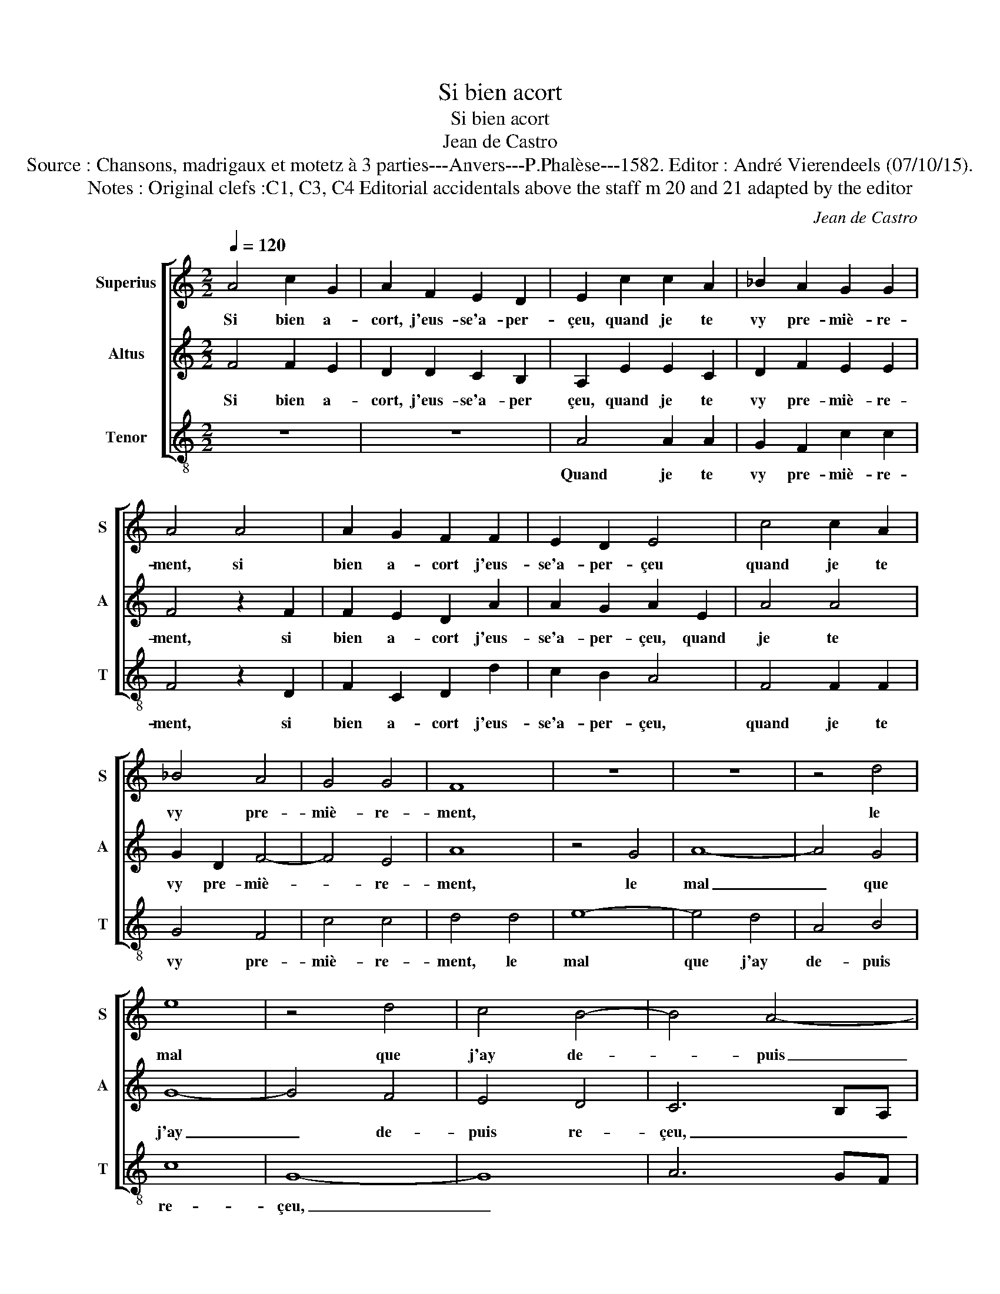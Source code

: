 X:1
T:Si bien acort
T:Si bien acort
T:Jean de Castro
T:Source : Chansons, madrigaux et motetz à 3 parties---Anvers---P.Phalèse---1582. Editor : André Vierendeels (07/10/15).
T:Notes : Original clefs :C1, C3, C4 Editorial accidentals above the staff m 20 and 21 adapted by the editor
C:Jean de Castro
%%score [ 1 2 3 ]
L:1/8
Q:1/4=120
M:2/2
K:C
V:1 treble nm="Superius" snm="S"
V:2 treble nm="Altus" snm="A"
V:3 treble-8 nm="Tenor" snm="T"
V:1
 A4 c2 G2 | A2 F2 E2 D2 | E2 c2 c2 A2 | _B2 A2 G2 G2 | A4 A4 | A2 G2 F2 F2 | E2 D2 E4 | c4 c2 A2 | %8
w: Si bien a-|cort, j'eus- se'a- per-|çeu, quand je te|vy pre- miè- re-|ment, si|bien a- cort j'eus-|se'a- per- çeu|quand je te|
 _B4 A4 | G4 G4 | F8 | z8 | z8 | z4 d4 | e8 | z4 d4 | c4 B4- | B4 A4- | A4 G4 | A8- | A8 | z8 | %22
w: vy pre-|miè- re-|ment,|||le|mal|que|j'ay de-|* puis|_ re-|çeu,|_||
 A4 D4 | A2 B2 cABc | d2 A4 G2 | F4 E4 | D2 d4 B2 | c4 A4 | ^G2 A4 G2 | A8 | E4 c2 c2 | %31
w: pour ay-|mer _ _ _ _ _|_ trop loy-|a- le-|ment, pour ay-|mer trop|loy- a- le-|ment,|mon coeur, qui|
 A2 c2 B2 A2 | G4 z2 A2 | d6 d2 | B2 d2 c2 B2 | A8 | z2 A2 A2 d2 | c2 A2 A2 G2 | A8 | A4 E2 F2 | %40
w: franc a- voit ves-|cu, n'eust|pas es-|té si tost ves-|cu,|mon coeur qui|franc a- voit ves-|cu,|n'eust pas es-|
 G4 F2 E2 | z8 | z4 c4 | A2 B2 c4 | B2 A2 z2 A2 | GFED EFGA | BABc d4- |"^#" d4 c4 | d8 |] %49
w: té si tost,||n'eust|pas es- té|si tost, si|tost _ _ _ _ _ _ _|_ _ _ _ _|* vein-|cu.|
V:2
 F4 F2 E2 | D2 D2 C2 B,2 | A,2 E2 E2 C2 | D2 F2 E2 E2 | F4 z2 F2 | F2 E2 D2 A2 | A2 G2 A2 E2 | %7
w: Si bien a-|cort, j'eus- se'a- per|çeu, quand je te|vy pre- miè- re-|ment, si|bien a- cort j'eus-|se'a- per- çeu, quand|
 A4 A4 | G2 D2 F4- | F4 E4 | A8 | z4 G4 | A8- | A4 G4 | G8- | G4 F4 | E4 D4 | C6 B,A, | B,8 | z8 | %20
w: je te|vy pre- miè-|* re-|ment,|le|mal|_ que|j'ay|_ de-|puis re-|çeu, _ _|_||
 z4 D4 | ^C4 E2 DE | FEFG A4 | F2 G2 A2 G2 | F6 E2- |"^#" E2 D4 C2 | z4 G2 G2 | E4 D4- | %28
w: pour|ay- mer, _ _|_ _ _ _ _|pour ay- mer trop|loy- a-|* le- ment,|pour ay-|mer trop|
 D2 C2 B,2 B,2 | A,2 A,2 D4 | z2 C2 A,2 E2 | D2 C2 D4 | z2 E2 F4 | D4 G4- | G2 G2 E2 G2 | %35
w: _ loy- a- le-|ment, mon coeur,|qui franc a-|voit ves- cu,|mon coeur,-|mon coeur,|_ qui franc a-|
 F2 D2 E4 | z4 F4 | E2 F2 E2 D2 | E2 DE F4 | z8 | z8 | A4 E2 F2 | G4 E4 | F2 D2 CDEF | G2 C2 DEFG | %45
w: voit ves- cu,|qui|franc a- voit ves-|cu, _ _ _|||n'eust pas es-|té, n'eust|pas es- té _ _ _|_ si tost _ _ _|
 EF G4 E2 | D2 D2 F4 | E8 | ^F8 |] %49
w: _ _ _ vein-|cu, si tost|vein-|cu.|
V:3
 z8 | z8 | A4 A2 A2 | G2 F2 c2 c2 | F4 z2 D2 | F2 C2 D2 d2 | c2 B2 A4 | F4 F2 F2 | G4 F4 | c4 c4 | %10
w: ||Quand je te|vy pre- miè- re-|ment, si|bien a- cort j'eus-|se'a- per- çeu,|quand je te|vy pre-|miè- re-|
 d4 d4 | e8- | e4 d4 | A4 B4 | c8 | G8- | G8 | A6 GF | E8 | z4 A4 | D8 | A2 B2 cABc | d8 | z8 | %24
w: ment, le|mal|que j'ay|de- puis|re-|çeu,|_|||pour|ay|mer, _ _ _ _ _|_||
 z8 | z4 A2 A2 | d4 G2 G2 | A4 D4 | E8 | z4 D4 | A4 z2 A2 | F2 A2 G2 F2 | E4 z4 | z8 | z8 | z4 A4 | %36
w: |pour ay-|mer trop loy-|a- le|ment,|mon|coeur, qui|franc a- voir ves-|cu,|||mon|
 d6 d2 | A2 d2 c2 B2 | A4 d4 | A2 B2 c4 | B4 A4 | f4 c2 d2 | e4 A4 | d2 G2 A4 | z2 F2 FGAB | %45
w: coeur, qui|franc a- voir ves-|cu, n'eust|pas es- té|si tost,|n'eust pas es-|té, n'eust|pas es- té|si tost, _ _ _|
 c2 C2 CDEF | G2 D2 DEFG | A4 A4 | D8 |] %49
w: _ si tost, _ _ _|_ si tost _ _ _|_ vein-|cu.|

